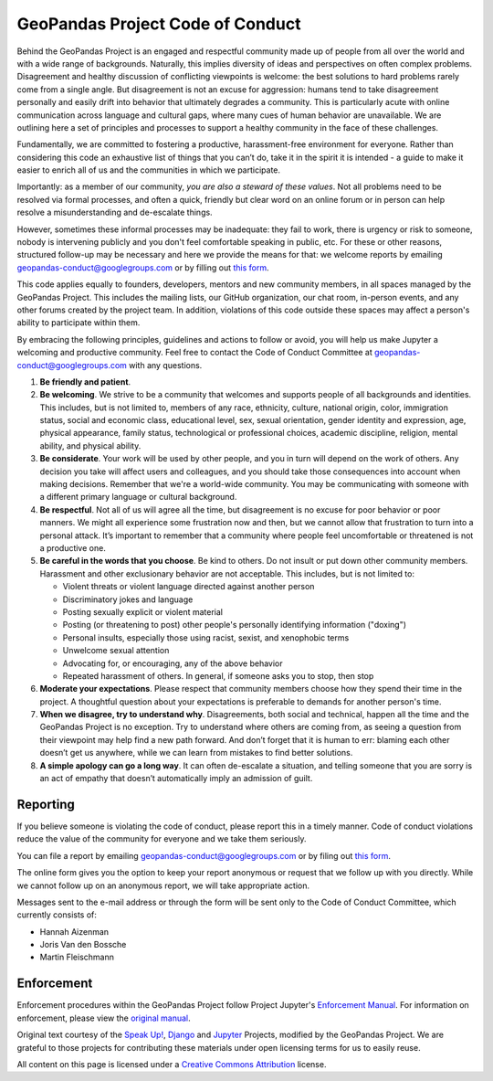 GeoPandas Project Code of Conduct
=================================

Behind the GeoPandas Project is an engaged and respectful community made up of
people from all over the world and with a wide range of backgrounds.
Naturally, this implies diversity of ideas and perspectives on often
complex problems. Disagreement and healthy discussion of conflicting
viewpoints is welcome: the best solutions to hard problems rarely come from a single
angle. But disagreement is not an excuse for aggression: humans tend to take
disagreement personally and easily drift into behavior that ultimately
degrades a community. This is particularly acute with online communication
across language and cultural gaps, where many cues of human behavior are
unavailable. We are outlining here a set of principles and processes to support a
healthy community in the face of these challenges.

Fundamentally, we are committed to fostering a productive, harassment-free
environment for everyone. Rather than considering this code an exhaustive list
of things that you can’t do, take it in the spirit it is intended - a guide to
make it easier to enrich all of us and the communities in which we participate.

Importantly: as a member of our community, *you are also a steward of these
values*. Not all problems need to be resolved via formal processes, and often
a quick, friendly but clear word on an online forum or in person can help
resolve a misunderstanding and de-escalate things.

However, sometimes these informal processes may be inadequate: they fail to
work, there is urgency or risk to someone, nobody is intervening publicly and
you don't feel comfortable speaking in public, etc. For these or other
reasons, structured follow-up may be necessary and here we provide the means
for that: we welcome reports by emailing
`geopandas-conduct@googlegroups.com <mailto:geopandas-conduct@googlegroups.com>`__ or by filling out `this
form <https://docs.google.com/forms/d/e/1FAIpQLSd8Tbi2zNl1i2N9COX0yavHEqTGFIPQ1_cLcy1A3JgVc1OrAQ/viewform>`__.

This code applies equally to founders, developers, mentors and new community
members, in all spaces managed by the GeoPandas Project. This
includes the mailing lists, our GitHub organization, our chat room, in-person
events, and any other forums created by the project team. In addition,
violations of this code outside these spaces may affect a person's ability to
participate within them.

By embracing the following principles, guidelines and actions to follow or
avoid, you will help us make Jupyter a welcoming and productive community. Feel
free to contact the Code of Conduct Committee at
`geopandas-conduct@googlegroups.com <mailto:geopandas-conduct@googlegroups.com>`__ with any questions.

1. **Be friendly and patient**.

2. **Be welcoming**. We strive to be a community that welcomes and supports
   people of all backgrounds and identities. This includes, but is not limited
   to, members of any race, ethnicity, culture, national origin, color,
   immigration status, social and economic class, educational level, sex, sexual
   orientation, gender identity and expression, age, physical appearance, family
   status, technological or professional choices, academic
   discipline, religion, mental ability, and physical ability.

3. **Be considerate**. Your work will be used by other people, and you in turn
   will depend on the work of others. Any decision you take will affect users
   and colleagues, and you should take those consequences into account when
   making decisions. Remember that we're a world-wide community. You may be
   communicating with someone with a different primary language or cultural
   background.

4. **Be respectful**. Not all of us will agree all the time, but disagreement is
   no excuse for poor behavior or poor manners. We might all experience some
   frustration now and then, but we cannot allow that frustration to turn into a
   personal attack. It’s important to remember that a community where people
   feel uncomfortable or threatened is not a productive one.

5. **Be careful in the words that you choose**. Be kind to others. Do not insult
   or put down other community members. Harassment and other exclusionary
   behavior are not acceptable. This includes, but is not limited to:

   -  Violent threats or violent language directed against another person
   -  Discriminatory jokes and language
   -  Posting sexually explicit or violent material
   -  Posting (or threatening to post) other people's personally identifying information ("doxing")
   -  Personal insults, especially those using racist, sexist, and xenophobic terms
   -  Unwelcome sexual attention
   -  Advocating for, or encouraging, any of the above behavior
   -  Repeated harassment of others. In general, if someone asks you to stop, then stop

6. **Moderate your expectations**. Please respect that community members choose
   how they spend their time in the project. A thoughtful question about your
   expectations is preferable to demands for another person's time.

7. **When we disagree, try to understand why**. Disagreements, both social and
   technical, happen all the time and the GeoPandas Project is no exception. Try to
   understand where others are coming from, as seeing a question from their
   viewpoint may help find a new path forward. And don’t forget that it is
   human to err: blaming each other doesn’t get us anywhere, while we can learn
   from mistakes to find better solutions.

8. **A simple apology can go a long way**. It can often de-escalate a situation,
   and telling someone that you are sorry is an act of empathy that doesn’t
   automatically imply an admission of guilt.

Reporting
---------

If you believe someone is violating the code of conduct, please report this in
a timely manner. Code of conduct violations reduce the value of the community
for everyone and we take them seriously.

You can file a report by emailing
`geopandas-conduct@googlegroups.com <mailto:geopandas-conduct@googlegroups.com>`__ or by filing out
`this form <https://docs.google.com/forms/d/e/1FAIpQLSd8Tbi2zNl1i2N9COX0yavHEqTGFIPQ1_cLcy1A3JgVc1OrAQ/viewform>`__.

The online form gives you the option to keep your report anonymous or request
that we follow up with you directly. While we cannot follow up on an anonymous
report, we will take appropriate action.

Messages sent to the e-mail address or through the form will be sent
only to the Code of Conduct Committee, which currently consists of:

- Hannah Aizenman
- Joris Van den Bossche
- Martin Fleischmann

Enforcement
-----------

Enforcement procedures within the GeoPandas Project follow Project Jupyter's `Enforcement
Manual <https://github.com/jupyter/governance/blob/master/conduct/enforcement.md>`__.
For information on enforcement, please view the `original
manual <https://github.com/jupyter/governance/blob/master/conduct/enforcement.md>`__.

Original text courtesy of the `Speak
Up! <http://web.archive.org/web/20141109123859/http://speakup.io/coc.html>`__,
`Django <https://www.djangoproject.com/conduct>`__ and
`Jupyter <https://github.com/jupyter/governance/blob/master/conduct/code_of_conduct.md>`__
Projects, modified by the GeoPandas Project. We are grateful to those projects for
contributing these materials under open licensing terms for us to easily reuse.

All content on this page is licensed under a `Creative Commons
Attribution <http://creativecommons.org/licenses/by/3.0/>`__ license.
